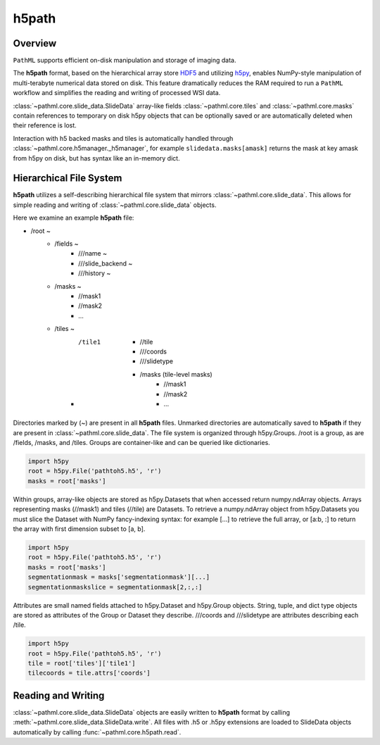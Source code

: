 h5path
======

Overview
--------

``PathML`` supports efficient on-disk manipulation and storage of imaging data. 

The **h5path** format, based on the hierarchical array store 
`HDF5 <https://en.wikipedia.org/wiki/Hierarchical_Data_Format>`_ and utilizing 
`h5py <https://docs.h5py.org/en/stable/>`_, enables NumPy-style manipulation of multi-terabyte 
numerical data stored on disk. This feature dramatically reduces the RAM required to run a 
``PathML`` workflow and simplifies the reading and writing of processed WSI data.

:class:`~pathml.core.slide_data.SlideData` array-like fields :class:`~pathml.core.tiles` and 
:class:`~pathml.core.masks` contain references to temporary on disk h5py objects that can be 
optionally saved or are automatically deleted when their reference is lost. 

Interaction with h5 backed masks and tiles is automatically handled through 
:class:`~pathml.core.h5manager._h5manager`, for example ``slidedata.masks[amask]`` returns the mask at 
key amask from h5py on disk, but has syntax like an in-memory dict.

Hierarchical File System
------------------------

**h5path** utilizes a self-describing hierarchical file system that mirrors 
:class:`~pathml.core.slide_data`. This allows for simple reading and writing
of :class:`~pathml.core.slide_data` objects.

Here we examine an example **h5path** file:

* /root ~
    * /fields ~ 
        * ///name ~
        * ///slide_backend ~
        * ///history ~
    * /masks ~ 
        * //mask1
        * //mask2
        * ...
    * /tiles ~
        * /tile1
            * //tile
            * ///coords
            * ///slidetype
            * /masks (tile-level masks)
                * //mask1
                * //mask2
                * ...

Directories marked by (~) are present in all **h5path** files. Unmarked directories 
are automatically saved to **h5path** if they are present in :class:`~pathml.core.slide_data`. 
The file system is organized through h5py.Groups. /root is a group, as are /fields, 
/masks, and /tiles. Groups are container-like and can be queried like dictionaries.

.. code-block::

   import h5py
   root = h5py.File('pathtoh5.h5', 'r')
   masks = root['masks']

Within groups, array-like objects are stored as h5py.Datasets that when accessed return 
numpy.ndArray objects. Arrays representing masks (//mask1) and tiles (//tile) are Datasets.
To retrieve a numpy.ndArray object from h5py.Datasets you must slice the Dataset with
NumPy fancy-indexing syntax: for example [...] to retrieve the full array, or [a:b, :] to
return the array with first dimension subset to [a, b].

.. code-block::

   import h5py
   root = h5py.File('pathtoh5.h5', 'r')
   masks = root['masks']
   segmentationmask = masks['segmentationmask'][...]
   segmentationmaskslice = segmentationmask[2,:,:]

Attributes are small named fields attached to h5py.Dataset and h5py.Group objects. String,
tuple, and dict type objects are stored as attributes of the Group or Dataset they describe.
///coords and ///slidetype are attributes describing each /tile.

.. code-block::

   import h5py
   root = h5py.File('pathtoh5.h5', 'r')
   tile = root['tiles']['tile1']
   tilecoords = tile.attrs['coords']

Reading and Writing
-------------------

:class:`~pathml.core.slide_data.SlideData` objects are easily written to **h5path** format
by calling :meth:`~pathml.core.slide_data.SlideData.write`.
All files with .h5 or .h5py extensions are loaded to SlideData objects automatically by calling
:func:`~pathml.core.h5path.read`.
